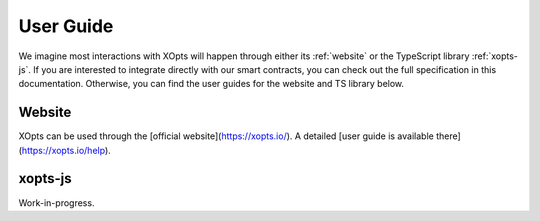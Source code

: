 User Guide
==========

We imagine most interactions with XOpts will happen through either its :ref:`website` or the TypeScript library :ref:`xopts-js`.
If you are interested to integrate directly with our smart contracts, you can check out the full specification in this documentation.
Otherwise, you can find the user guides for the website and TS library below.

.. _website:

Website
-------

XOpts can be used through the [official website](https://xopts.io/). A detailed [user guide is available there](https://xopts.io/help).

.. _xopts-js:

xopts-js
--------

Work-in-progress.
